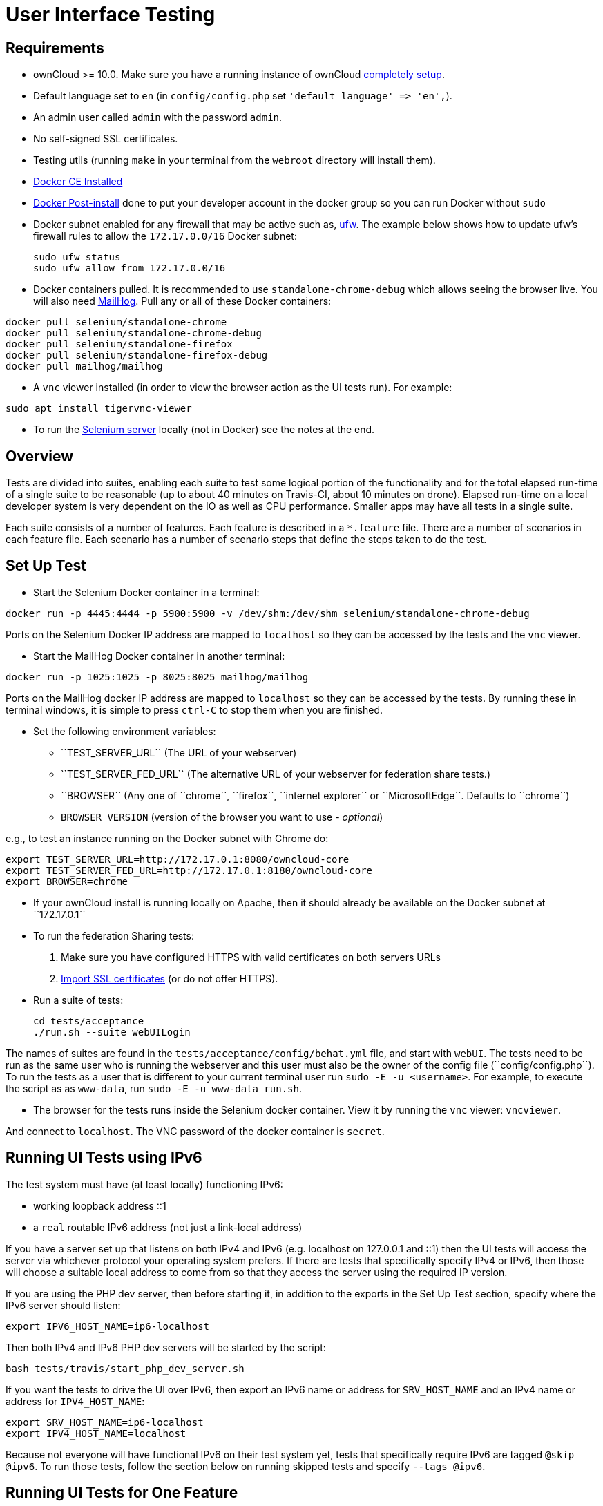 User Interface Testing
======================

[[requirements]]
Requirements
------------

* ownCloud >= 10.0. Make sure you have a running instance of ownCloud
https://doc.owncloud.com/server/latest/admin_manual/installation/[completely
setup].
* Default language set to `en` (in `config/config.php` set
`'default_language' => 'en',`).
* An admin user called `admin` with the password `admin`.
* No self-signed SSL certificates.
* Testing utils (running `make` in your terminal from the `webroot` directory will install them).
* link:https://docs.docker.com/install/linux/docker-ce/ubuntu/[Docker CE Installed]
* link:https://docs.docker.com/install/linux/linux-postinstall/[Docker Post-install] done to put your developer account in the docker group so you can run Docker without `sudo`
* Docker subnet enabled for any firewall that may be active such as, link:https://help.ubuntu.com/community/UFW[ufw]. The example below shows how to update ufw's firewall rules to allow the `172.17.0.0/16` Docker subnet:

  sudo ufw status
  sudo ufw allow from 172.17.0.0/16


* Docker containers pulled. It is recommended to use `standalone-chrome-debug` which allows seeing the browser live. 
You will also need link:https://github.com/mailhog/MailHog[MailHog]. 
Pull any or all of these Docker containers:

[source]
----
docker pull selenium/standalone-chrome
docker pull selenium/standalone-chrome-debug
docker pull selenium/standalone-firefox
docker pull selenium/standalone-firefox-debug
docker pull mailhog/mailhog
----

* A `vnc` viewer installed (in order to view the browser action as the UI tests run). For example:

[source]
----
sudo apt install tigervnc-viewer
----

* To run the link:https://www.seleniumhq.org[Selenium server] locally (not in Docker) see the notes at the end.

[[overview]]
Overview
--------

Tests are divided into suites, enabling each suite to test some logical portion of the functionality and for the total elapsed run-time of a single suite to be reasonable (up to about 40 minutes on Travis-CI, about 10 minutes on drone).
Elapsed run-time on a local developer system is very dependent on the IO as well as CPU performance.
Smaller apps may have all tests in a single suite.

Each suite consists of a number of features. Each feature is described
in a `*.feature` file. There are a number of scenarios in each feature
file. Each scenario has a number of scenario steps that define the steps
taken to do the test.

[[set-up-test]]
Set Up Test
-----------

- Start the Selenium Docker container in a terminal:

[source,console]
----
docker run -p 4445:4444 -p 5900:5900 -v /dev/shm:/dev/shm selenium/standalone-chrome-debug
----

Ports on the Selenium Docker IP address are mapped to `localhost` so they can be accessed by the tests and the `vnc` viewer.

* Start the MailHog Docker container in another terminal:

[source]
----
docker run -p 1025:1025 -p 8025:8025 mailhog/mailhog
----

Ports on the MailHog docker IP address are mapped to `localhost` so they can be accessed by the tests.
By running these in terminal windows, it is simple to press `ctrl-C` to stop them when you are finished.

* Set the following environment variables:

** ``TEST_SERVER_URL`` (The URL of your webserver)
** ``TEST_SERVER_FED_URL`` (The alternative URL of your webserver for federation share tests.)
** ``BROWSER`` (Any one of ``chrome``, ``firefox``, ``internet explorer`` or ``MicrosoftEdge``. Defaults to ``chrome``)
** `BROWSER_VERSION` (version of the browser you want to use - _optional_)

e.g., to test an instance running on the Docker subnet with Chrome do:

[source,console]
----
export TEST_SERVER_URL=http://172.17.0.1:8080/owncloud-core
export TEST_SERVER_FED_URL=http://172.17.0.1:8180/owncloud-core
export BROWSER=chrome
----

* If your ownCloud install is running locally on Apache, then it should already be available on the Docker subnet at ``172.17.0.1``

* To run the federation Sharing tests:
1.  Make sure you have configured HTTPS with valid certificates on both
servers URLs
2.  https://doc.owncloud.org/server/latest/admin_manual/configuration/server/import_ssl_cert.html[Import
SSL certificates] (or do not offer HTTPS).
* Run a suite of tests:
+
[source,console]
----
cd tests/acceptance
./run.sh --suite webUILogin
----

The names of suites are found in the `tests/acceptance/config/behat.yml` file, and start with `webUI`.
The tests need to be run as the same user who is running the webserver and this user must also be the owner of the config file (``config/config.php``).
To run the tests as a user that is different to your current terminal user run `sudo -E -u <username>`. For example, to execute the script as as `www-data`, run `sudo -E -u www-data run.sh`.

* The browser for the tests runs inside the Selenium docker container. View it by running the `vnc` viewer: `vncviewer`.

And connect to `localhost`. The VNC password of the docker container is `secret`.

[[running-ui-tests-using-ipv6]]
Running UI Tests using IPv6
---------------------------

The test system must have (at least locally) functioning IPv6:

* working loopback address ::1
* a `real` routable IPv6 address (not just a link-local address)

If you have a server set up that listens on both IPv4 and IPv6 (e.g. localhost on 127.0.0.1 and ::1) then the UI tests will access the server via whichever protocol your operating system prefers.
If there are tests that specifically specify IPv4 or IPv6, then those will choose a suitable local address to come from so that they access the server using the required IP version.

If you are using the PHP dev server, then before starting it, in addition to the exports in the Set Up Test section, specify where the IPv6 server should listen:

[source,console]
----
export IPV6_HOST_NAME=ip6-localhost
----

Then both IPv4 and IPv6 PHP dev servers will be started by the script:

[source,console]
----
bash tests/travis/start_php_dev_server.sh
----

If you want the tests to drive the UI over IPv6, then export an IPv6
name or address for `SRV_HOST_NAME` and an IPv4 name or address for
`IPV4_HOST_NAME`:

[source,console]
----
export SRV_HOST_NAME=ip6-localhost
export IPV4_HOST_NAME=localhost
----

Because not everyone will have functional IPv6 on their test system yet, tests that specifically require IPv6 are tagged `@skip @ipv6`. 
To run those tests, follow the section below on running skipped tests and specify `--tags @ipv6`.

[[running-ui-tests-for-one-feature]]
Running UI Tests for One Feature
--------------------------------

You can run the UI tests for just a single feature by specifying the
feature file:

[source,console]
----
./run.sh --feature tests/acceptance/features/webUITrashbin/trashbinDelete.feature
----

To run just a single scenario within a feature, specify the line number
of the scenario:

[source,console]
----
run.sh --feature tests/acceptance/features/webUITrashbin/trashbinDelete.feature:<linenumber>
----

[[running-ui-tests-for-an-app]]
Running UI Tests for an App
---------------------------

With the app installed, run the UI tests for the app by specifying the
location of the app’s `behat.yml` config file:

[source,console]
----
run.sh --config apps/files_texteditor/tests/acceptance/config/behat.yml \
  --suite webUITextEditor
----

Run UI the tests for just a single feature of the app by also specifying
the feature file:

[source,console]
----
run.sh --config apps/files_texteditor/tests/acceptance/config/behat.yml \
  --feature apps/files_texteditor/tests/acceptance/features/webUITextEditor/editTextFiles.feature
----

[[skipping-tests]]
Skipping Tests
--------------

If a UI test is known to fail because of an existing bug, then it is
left in the test set _but_ is skipped by default. Skip a test by tagging
it `@skip` and then put another tag with text that describes the reason
it is skipped. e.g.,:

[source,console]
----
@skip @trashbin-restore-problem-issue-1234
Scenario: restore a single file from the trashbin
----

Skipped tests are listed at the end of a default UI test run. 
You can locally run the skipped test(s). 
Run all skipped tests for a suite with:

[source,console]
----
run.sh --suite webUITrashbin --tags @skip
----

Or run just a particular test by using its unique tag:

[source,console]
----
run.sh --tags @trashbin-restore-problem-issue-1234
----

When fixing the bug, remove these skip tags in the PR along with the bug
fix code.

=== Additional Command Options

Running all test suites in a single run is not recommended. 
It will take more than 1 hour on a typical development system.
However, you may run all UI tests with:

[source]
----
run.sh --type webUI
----

By default, any test scenarios that fail are automatically rerun once. 
This minimizes transient failures caused by browser and Selenium driver timing issues.
When developing tests it can be convenient to override this behavior.

To not rerun failed test scenarios:

[source]
----
run.sh \
  --norerun \
  --suite webUILogin
----

=== Local Selenium Setup

You may optionally run the Selenium server locally.
Docker is now the recommended way, but local Selenium is also possible:

* `Selenium standalone server <http://docs.seleniumhq.org/download/>`_ e.g. version 3.12.0 or newer.
* Browser installed that you would like to test on (e.g. chrome)
* `Web driver for the browser that you want to test <http://www.seleniumhq.org/download/#thirdPartyDrivers>`_.
* Place the Selenium standalone server jar file and the web driver(s) somewhere in the same folder.
* Start the Selenium server:

[source]
----
java -jar selenium-server-standalone-3.12.0.jar \
  -port 4445 \
  -enablePassThrough false
----

- In this configuration, the tests will continually open the browser-under-test on your local system.
- If you run any test scenarios that need MailHog (to test password reset etc.), then you need to run the MailHog Docker container. That is much simpler than trying to configure MailHog on your local system.



[[known-issues]]
Known Issues
------------

* Tests that are known not to work in specific browsers are tagged e.g., `@skipOnFIREFOX47+` or `@skipOnINTERNETEXPLORER` and will be skipped by the script automatically
* - The web driver for the current version of Firefox works differently to the old one. If you want to test FF < 56 you need to test on 47.0.2 and to use Selenium server 2.53.1 for it
- link:https://ftp.mozilla.org/pub/firefox/releases/47.0.2/[Download and install version 47.0.2 of Firefox].
- link:https://selenium-release.storage.googleapis.com/index.html?path=2.53/[Download version 2.53.2 of the Selenium web driver].
